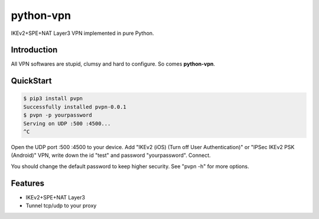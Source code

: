 python-vpn
============

|made-with-python| |PyPI-version| |Hit-Count|

.. |made-with-python| image:: https://img.shields.io/badge/Made%20with-Python-1f425f.svg
   :target: https://www.python.org/
.. |PyPI-version| image:: https://badge.fury.io/py/pvpn.svg
   :target: https://pypi.python.org/pypi/pvpn/
.. |Hit-Count| image:: http://hits.dwyl.io/qwj/python-vpn.svg
   :target: https://pypi.python.org/pypi/pvpn/

IKEv2+SPE+NAT Layer3 VPN implemented in pure Python.

Introduction
------------

All VPN softwares are stupid, clumsy and hard to configure. So comes **python-vpn**.

QuickStart
----------

.. code:: rst

  $ pip3 install pvpn
  Successfully installed pvpn-0.0.1
  $ pvpn -p yourpassword
  Serving on UDP :500 :4500...
  ^C

Open the UDP port :500 :4500 to your device. Add "IKEv2 (iOS) (Turn off User Authentication)" or "IPSec IKEv2 PSK (Android)" VPN, write down the id "test" and password "yourpassword". Connect.

You should change the default password to keep higher security. See "pvpn -h" for more options.

Features
--------

- IKEv2+SPE+NAT Layer3
- Tunnel tcp/udp to your proxy

